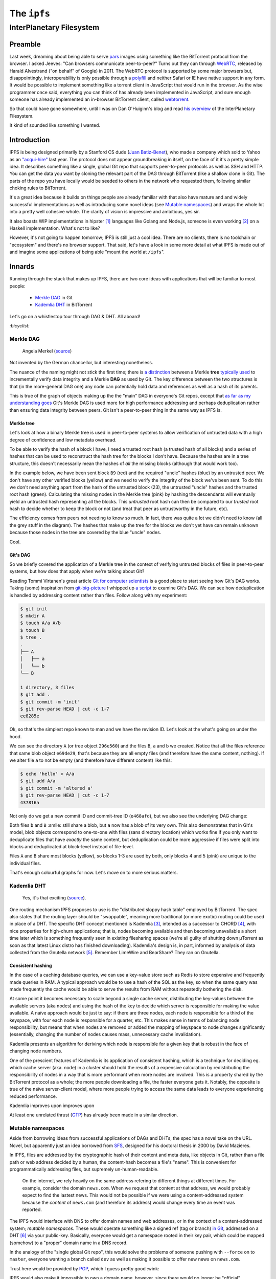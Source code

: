 The ``ipfs``
############

InterPlanetary Filesystem
=========================

Preamble
--------
Last week, dreaming about being able to serve pars_ images using something like
the BitTorrent protocol from the browser. I asked Jeeves: "Can browsers
communicate peer-to-peer?" Turns out they can through WebRTC_, released by
Harald Alvestrand ("on behalf" of Google) in 2011. The WebRTC protocol is
supported by some major browsers but, disappointingly, interoperability is
only possible through a polyfill_ and neither Safari or IE have native support
in any form. It would be possible to implement something like a torrent client
in JavaScript that would run in the browser. As the wise programmer once said,
everything you can think of has already been implemented in JavaScript, and
sure enough someone has already implemented an in-browser BitTorrent client,
called webtorrent_.

So that could have gone somewhere, until I was on Dan O'Huiginn's blog and read
`his overview`_ of the InterPlanetary Filesystem.

It kind of sounded like something I wanted.

.. _pars: http://originalenclosure.net/pars
.. _WebRTC: http://www.webrtc.org/
.. _polyfill: http://www.webrtc.org/interop
.. _webtorrent: https://github.com/feross/webtorrent
.. _`his overview`: http://ohuiginn.net/wp/?p=2032

Introduction
------------
IPFS is being designed primarily by a Stanford CS dude (`Juan Batiz-Benet`_),
who made a company which sold to Yahoo as an `"acqui-hire"`_ last year. The
protocol does not appear groundbreaking in itself, on the face of it it's a
pretty simple idea. It describes something like a single, global Git repo that
supports peer-to-peer protocols as well as SSH and HTTP. You can get the data
you want by cloning the relevant part of the DAG through BitTorrent (like a
shallow clone in Git). The parts of the repo you have locally would be seeded
to others in the network who requested them, following similar choking rules to
BitTorrent.

It's a great idea because it builds on things people are already familiar with
that also have mature and and widely successful implementations as well as
introducing some novel ideas (see `Mutable namespaces`_) and wraps the whole
lot into a pretty well cohesive whole. The clarity of vision is impressive and
ambitious, yes sir.

It also boasts WIP implementations in hipster [#]_ languages like Golang and
Node.js, someone is even working [#]_ on a Haskell implementation. What's not
to like?

However, it's not going to happen tomorrow; IPFS is still just a cool idea.
There are no clients, there is no toolchain or "ecosystem" and there's no
browser support. That said, let's have a look in some more detail at what IPFS
is made out of and imagine some applications of being able "mount the world at
``/ipfs``".


.. _`Juan Batiz-Benet`: http://juan.benet.ai/
.. _`"acqui-hire"`: http://en.wikipedia.org/wiki/Acqui-hiring

Innards
-------
Running through the stack that makes up IPFS, there are two core ideas with
applications that will be familiar to most people:

    - `Merkle DAG`_ in Git
    - `Kademlia DHT`_ in BitTorrent

Let's go on a whistlestop tour through DAG & DHT. All aboard!

`:bicyclist:`

Merkle DAG
~~~~~~~~~~
.. figure:: /assets/images/merkel.jpg
            :class: full

            Angela Merkel (source__)

.. __: http://anotherangryvoice.blogspot.co.uk/2012/05/angela-merkel-dead-woman-walking.html

Not invented by the German chancellor, but interesting nonetheless.

The nuance of the naming might not stick the first time; there is `a
distinction`_ between a Merkle **tree** `typically used`_ to incrementally verify
data integrity and a Merkle **DAG** as used by Git. The key difference between
the two structures is that (in the more-general DAG one) any node can
potentially hold data and references as well as a hash of its parents.

.. _`a distinction`: at https://github.com/jbenet/random-ideas/issues/20
.. _`typically used`: http://www.bittorrent.org/beps/bep_0030.html

This is true of the graph of objects making up the the "main" DAG in everyone's
Git repos, except that `as far as my understanding goes`_ Git's Merkle DAG is
used more for high performance addressing and perhaps deduplication rather than
ensuring data integrity between peers. Git isn't a peer-to-peer thing in the
same way as IPFS is.

.. _`as far as my understanding goes`: http://giphy.com/gifs/cartoon-network-flying-superman-Uw0Xv5ZKasc0g/fullscreen

Merkle tree
^^^^^^^^^^^
Let's look at how a binary Merkle tree is used in peer-to-peer systems to allow
verification of untrusted data with a high degree of confidence and low
metadata overhead.

To be able to verify the hash of a block I have, I need a trusted root hash (a
trusted hash of all blocks) and a series of hashes that can be used to
reconstruct the hash tree for the blocks I don't have. Because the hashes are
in a tree structure, this doesn't necessarily mean the hashes of *all* the
missing blocks (although that would work too).

In the example below, we have been sent block ``B9`` (red) and the required
"uncle" hashes (blue) by an untrusted peer. We don't have any other verified
blocks (yellow) and we need to verify the integrity of the block we've been
sent. To do this we don't need anything apart from the hash of the untrusted
block (23), the untrusted "uncle" hashes and the trusted root hash (green).
Calculating the missing nodes in the Merkle tree (pink) by hashing the
descendants will eventually yield an untrusted hash representing all the
blocks. This *untrusted* root hash can then be compared to our *trusted* root
hash to decide whether to keep the block or not (and treat that peer as
untrustworthy in the future, etc).

.. dot-graph:: /assets/images/merkle-tree.svg

    digraph merkle {

        // uncles
        1 [fillcolor="#7FDBFF", style=filled];
        12 [fillcolor="#7FDBFF", style=filled];
        6 [fillcolor="#7FDBFF", style=filled];

        // root
        root [fillcolor="#2ECC40", style=filled];

        // sibling
        24 [fillcolor="#7FDBFF", style=filled];

        // uncle covered
        3 [color=lightgrey, fontcolor=lightgrey];
        4 [color=lightgrey, fontcolor=lightgrey];

        7 [color=lightgrey, fontcolor=lightgrey];
        8 [color=lightgrey, fontcolor=lightgrey];
        9 [color=lightgrey, fontcolor=lightgrey];
        10 [color=lightgrey, fontcolor=lightgrey];

        13 [color=lightgrey, fontcolor=lightgrey];
        14 [color=lightgrey, fontcolor=lightgrey];
        15 [color=lightgrey, fontcolor=lightgrey];
        16 [color=lightgrey, fontcolor=lightgrey];
        17 [color=lightgrey, fontcolor=lightgrey];
        18 [color=lightgrey, fontcolor=lightgrey];
        19 [color=lightgrey, fontcolor=lightgrey];
        20 [color=lightgrey, fontcolor=lightgrey];
        21 [color=lightgrey, fontcolor=lightgrey];
        22 [color=lightgrey, fontcolor=lightgrey];

        25 [color=lightgrey, fontcolor=lightgrey];
        26 [color=lightgrey, fontcolor=lightgrey];
        27 [color=lightgrey, fontcolor=lightgrey];
        28 [color=lightgrey, fontcolor=lightgrey];
        29 [color=lightgrey, fontcolor=lightgrey];
        30 [color=lightgrey, fontcolor=lightgrey];

        // local block
        B9 [fillcolor="#FF4136", style=filled];
        23 [fillcolor=pink, style=filled];

        // hash chain
        11 [fillcolor=pink, style=filled];
        5 [fillcolor=pink, style=filled];
        2 [fillcolor=pink, style=filled];
        0 [fillcolor=pink, style=filled];

        // unknown blocks
        B1 [fillcolor="#FFDC00", style=filled];
        B2 [fillcolor="#FFDC00", style=filled];
        B3 [fillcolor="#FFDC00", style=filled];
        B4 [fillcolor="#FFDC00", style=filled];
        B5 [fillcolor="#FFDC00", style=filled];
        B6 [fillcolor="#FFDC00", style=filled];
        B7 [fillcolor="#FFDC00", style=filled];
        B8 [fillcolor="#FFDC00", style=filled];
        B10 [fillcolor="#FFDC00", style=filled];
        B11 [fillcolor="#FFDC00", style=filled];
        B12 [fillcolor="#FFDC00", style=filled];
        B13 [fillcolor="#FFDC00", style=filled];
        B14 [fillcolor="#FFDC00", style=filled];
        B15 [fillcolor="#FFDC00", style=filled];
        B16 [fillcolor="#FFDC00", style=filled];

        B1 -> 15 -> 7 -> 3 -> 1 [color=lightgrey]; 1 -> 0 -> root -> 0;
        B2 -> 16 -> 7 [color=lightgrey];
        B3 -> 17 -> 8 -> 3 [color=lightgrey];
        B4 -> 18 -> 8 [color=lightgrey];
        B5 -> 19 -> 9 -> 4 -> 1 [color=lightgrey];
        B6 -> 20 -> 9 [color=lightgrey];
        B7 -> 21 -> 10 -> 4 [color=lightgrey];
        B8 -> 22 -> 10 [color=lightgrey];
        B9 -> 23 -> 11 -> 5 -> 2 -> 0;
        B10 -> 24 [color=lightgrey]; 24 -> 11;
        B11 -> 25 -> 12 [color=lightgrey]; 12 -> 5;
        B12 -> 26 -> 12 [color=lightgrey];
        B13 -> 27 -> 13 -> 6 [color=lightgrey]; 6 -> 2 ;
        B14 -> 28 -> 13 [color=lightgrey];
        B15 -> 29 -> 14 -> 6 [color=lightgrey];
        B16 -> 30 -> 14 [color=lightgrey];
    }

The efficiency comes from peers not needing to know so much. In fact, there was
quite a lot we didn't need to know (all the grey stuff in the diagram). The
hashes that make up the tree for the blocks we don't yet have can remain
unknown because those nodes in the tree are covered by the blue "uncle" nodes.

Cool.

Git's DAG
^^^^^^^^^
So we briefly covered the application of a Merkle tree in the context of
verifying untrusted blocks of files in peer-to-peer systems, but how does that
apply when we're talking about Git?

Reading Tommi Virtanen's great article `Git for computer scientists`_ is a good
place to start seeing how Git's DAG works. Taking (some) inspiration from
`git-big-picture`_ I whipped up `a script`_ to examine Git's DAG. We can see
how deduplication is handled by addressing content rather than files. Follow
along with my experiment:

.. code-block:: shell

    $ git init
    $ mkdir A
    $ touch A/a A/b
    $ touch B
    $ tree .
    .
    ├── A
    │   ├── a
    │   └── b
    └── B

    1 directory, 3 files
    $ git add .
    $ git commit -m 'init'
    $ git rev-parse HEAD | cut -c 1-7
    ee8285e

Ok, so that's the simplest repo known to man and we have the revision ID. Let's
look at the what's going on under the hood.

.. image:: /assets/images/ee8285e.svg
           :class: full

We can see the directory ``A`` (or tree object ``296e560``) and the files
``B``, ``a`` and ``b`` we created.  Notice that all the files reference that
same blob object ``e69de29``, that's because they are all empty files (and
therefore have the same content, nothing). If we alter file ``a`` to not be
empty (and therefore have different content) like this:

.. code-block:: shell

    $ echo 'hello' > A/a
    $ git add A/a
    $ git commit -m 'altered a'
    $ git rev-parse HEAD | cut -c 1-7
    437816a

Not only do we get a new commit ID and commit-tree ID (``e468afd``), but we
also see the underlying DAG change:

.. image:: /assets/images/437816a.svg
           :class: full

Both files ``b`` and ``B`` :smile: still share a blob, but ``a`` now has a blob
of its very own. This also demonstrates that in Git's model, blob objects
correspond to one-to-one with files (sans directory location) which works fine
if you only want to deduplicate files that have *exactly* the same content, but
deduplication could be more aggressive if files were split into blocks and
deduplicated at block-level instead of file-level.

.. dot-graph:: /assets/images/block-level-blog.svg

    digraph {
        // blocks
        B1 [fillcolor="#FFDC00", style=filled];
        B2 [fillcolor="#FFDC00", style=filled];
        B3 [fillcolor="#FFDC00", style=filled];
        B4 [fillcolor="pink", style=filled];
        B5 [fillcolor="pink", style=filled];

        A [fillcolor="#7FDBFF", style=filled];
        B [fillcolor="#7FDBFF", style=filled];

        B1 -> A;
        B2 -> A;
        B3 -> A;
        B4 -> A;

        B1 -> B;
        B2 -> B;
        B3 -> B;
        B5 -> B;
    }

Files ``A`` and ``B`` share most blocks (yellow), so blocks 1-3 are used by
both, only blocks 4 and 5 (pink) are unique to the individual files.

That's enough colourful graphs for now. Let's move on to more serious matters.

.. _`Git for computer scientists`: http://eagain.net/articles/git-for-computer-scientists/
.. _`git-big-picture`: https://github.com/esc/git-big-picture
.. _`a script`: https://github.com/bmcorser/git-little-picture

Kademlia DHT
~~~~~~~~~~~~
.. figure:: /assets/images/consistent_hashing.png
            :class: full

            Yes, it's that exciting (source__).

.. __: http://offthelip.org/2009/07/19/distributed-hash-tables-part-1/

One routing mechanism IPFS proposes to use is the "distributed sloppy hash
table" employed by BitTorrent. The spec also states that the routing layer
should be "swappable", meaning more traditional (or more exotic) routing could
be used in place of a DHT. The specific DHT concept mentioned is Kademlia [#]_,
intended as a successor to CHORD [#]_, with nice properties for high-churn
applications; that is, nodes becoming available and then becoming unavailable a
short time later which is something frequently seen in existing filesharing
spaces (we're all guilty of shutting down μTorrent as soon as that latest Linux
distro has finished downloading). Kademlia's design is, in part, informed by
analysis of data collected from the Gnutella network [#]_.  Remember LimeWire
and BearShare? They ran on Gnutella.

Consistent hashing
^^^^^^^^^^^^^^^^^^
In the case of a caching database queries, we can use a key-value store such as
Redis to store expensive and frequently made queries in RAM. A typical approach
would be to use a hash of the SQL as the key, so when the same query was made
frequently the cache would be able to serve the results from RAM without
repeatedly bothering the disk.

At some point it becomes necessary to scale beyond a single cache server,
distributing the key-values between the available servers (aka nodes) and using
the hash of the key to decide which server is responsible for making the value
available. A naïve approach would be just to say: if there are three nodes,
each node is responsible for a third of the keyspace, with four each node is
responsible for a quarter, etc. This makes sense in terms of balancing node
responsibility, but means that when nodes are removed or added the mapping of
keyspace to node changes significantly (essentially, changing the number of
nodes causes mass, unnecessary cache invalidation).

Kademlia presents an algorithm for deriving which node is responsible for a
given key that is robust in the face of changing node numbers.

One of the prescient features of Kademlia is its application of consistent
hashing, which is a technique for deciding eg. which cache server (aka. node)
in a cluster should hold the results of a expensive calculation by redistributing the
responsibility of nodes in a way that is more performant when more nodes are
involved. This is a property shared by the BitTorrent protocol as a whole; the
more people downloading a file, the faster everyone gets it. Notably, the
opposite is true of the naïve server-client model, where more people trying to
access the same data leads to everyone experiencing reduced performance.

Kademlia improves upon improves upon 

At least one unrelated thrust (GTP_) has already been made in a similar
direction. 

.. _GTP: https://code.google.com/p/gittorrent/

Mutable namespaces
~~~~~~~~~~~~~~~~~~
Aside from borrowing ideas from successful applications of DAGs and DHTs, the
spec has a novel take on the URL. Novel, but apparently just an idea borrowed
from SFS_, designed for his doctoral thesis in 2000 by David Mazières.

In IPFS, files are addressed by the cryptographic hash of their content and
meta data, like objects in Git, rather than a file path or web address
decided by a human, the content-hash becomes a file's "name". This is
convenient for programmatically addressing files, but supremely
un-human-readable.

    On the internet, we rely heavily on the same address refering to different
    things at different times. For example, consider the domain ``news.com``.
    When we request that content at that address, we would probably expect to
    find the lastest news. This would not be possible if we were using a
    content-addressed system because the *content* of ``news.com`` (and
    therefore its address) would change every time an event was reported.

The IPFS would interface with DNS to offer domain names and web addresses, or
in the context of a content-addressed system; *mutable namespaces*. These would
operate something like a signed ref (tag or branch) `in Git`_, addressed on a
DHT [#]_ via your public-key. Basically, everyone would get a namespace rooted
in their key pair, which could be mapped (somehow) to a "proper" domain name in
a DNS record.

In the analogy of the "single global Git repo", this would solve the problems
of someone pushing with ``--force`` on to ``master``, everyone wanting a branch
called ``dev`` as well as making it possible to offer new news on ``news.com``.

Trust here would be provided by PGP_, which I guess pretty good :wink:

IPFS would also make it impossible to own a domain name, however, since there
would no longer be "official" nameservers it would be up to the user to decide
whos mapping of named-reference

.. _SFS: http://en.wikipedia.org/wiki/Self-certifying_File_System
.. _`in Git`: https://ariejan.net/2014/06/04/gpg-sign-your-git-commits/
.. _PGP: http://www.pgp.net/pgpnet/pgp-faq/pgp-faq-security-questions.html#security-how


Layers
------

Obvious applications
--------------------
There are several obvious applications that

    - `Package manager`_

Others :fork_and_knife:

Package manager
~~~~~~~~~~~~~~~

Like GitHub did for git (go, bower, npm)


Security
--------
The security of a system such as IPFS presents different problems to
traditional web security. The normal scenario would be that the trusted DNS
server gives me the IP for the domain I request, I setup a connection to that
trusted IP address over HTTP/TLS. As long as the box answering to that IP is
secure (`lol, Sony`_) and I trust the owner of that box means me no harm then I
can safely transfer files in good faith that the content will be what I expect.

.. _`lol, Sony`: http://attrition.org/security/rant/sony_aka_sownage.html

.. [#] Read "young".
.. [#] Well, there's a GitHub issue that says someone expressed an interest at
       https://github.com/jbenet/ipfs/issues/4
.. [#] "Kademlia: A Peer-to-peer Information System Based on the XOR Metric"
       Petar Maymounkov, David Mazières (2002)
       http://pdos.csail.mit.edu/~petar/papers/maymounkov-kademlia-lncs.pdf
.. [#] "Chord: A Scalable Peer-to-peer Lookup Protocol for Internet
       Applications" Ion Stoica, Robert Morris, David Liben-Nowell, David R.
       Karger, M. Frans Kaashoek, Frank Dabek, Hari Balakrishnan (2001)
       http://pdos.csail.mit.edu/papers/chord:sigcomm01/chord_sigcomm.pdf
.. [#] "A Measurement Study of Peer-to-Peer File Sharing
       Systems" Stefan Saroiu, P. Krishna Gummadi, Steven D. Gribble (2001)
       http://research.microsoft.com/en-us/um/people/ssaroiu/publications/tr/uw/2001/uw-cse-01-06-02.pdf
.. [#] Probably a dedicated "namespaces" DHT that would store named pointers to
       objects in the "content" DHT.
